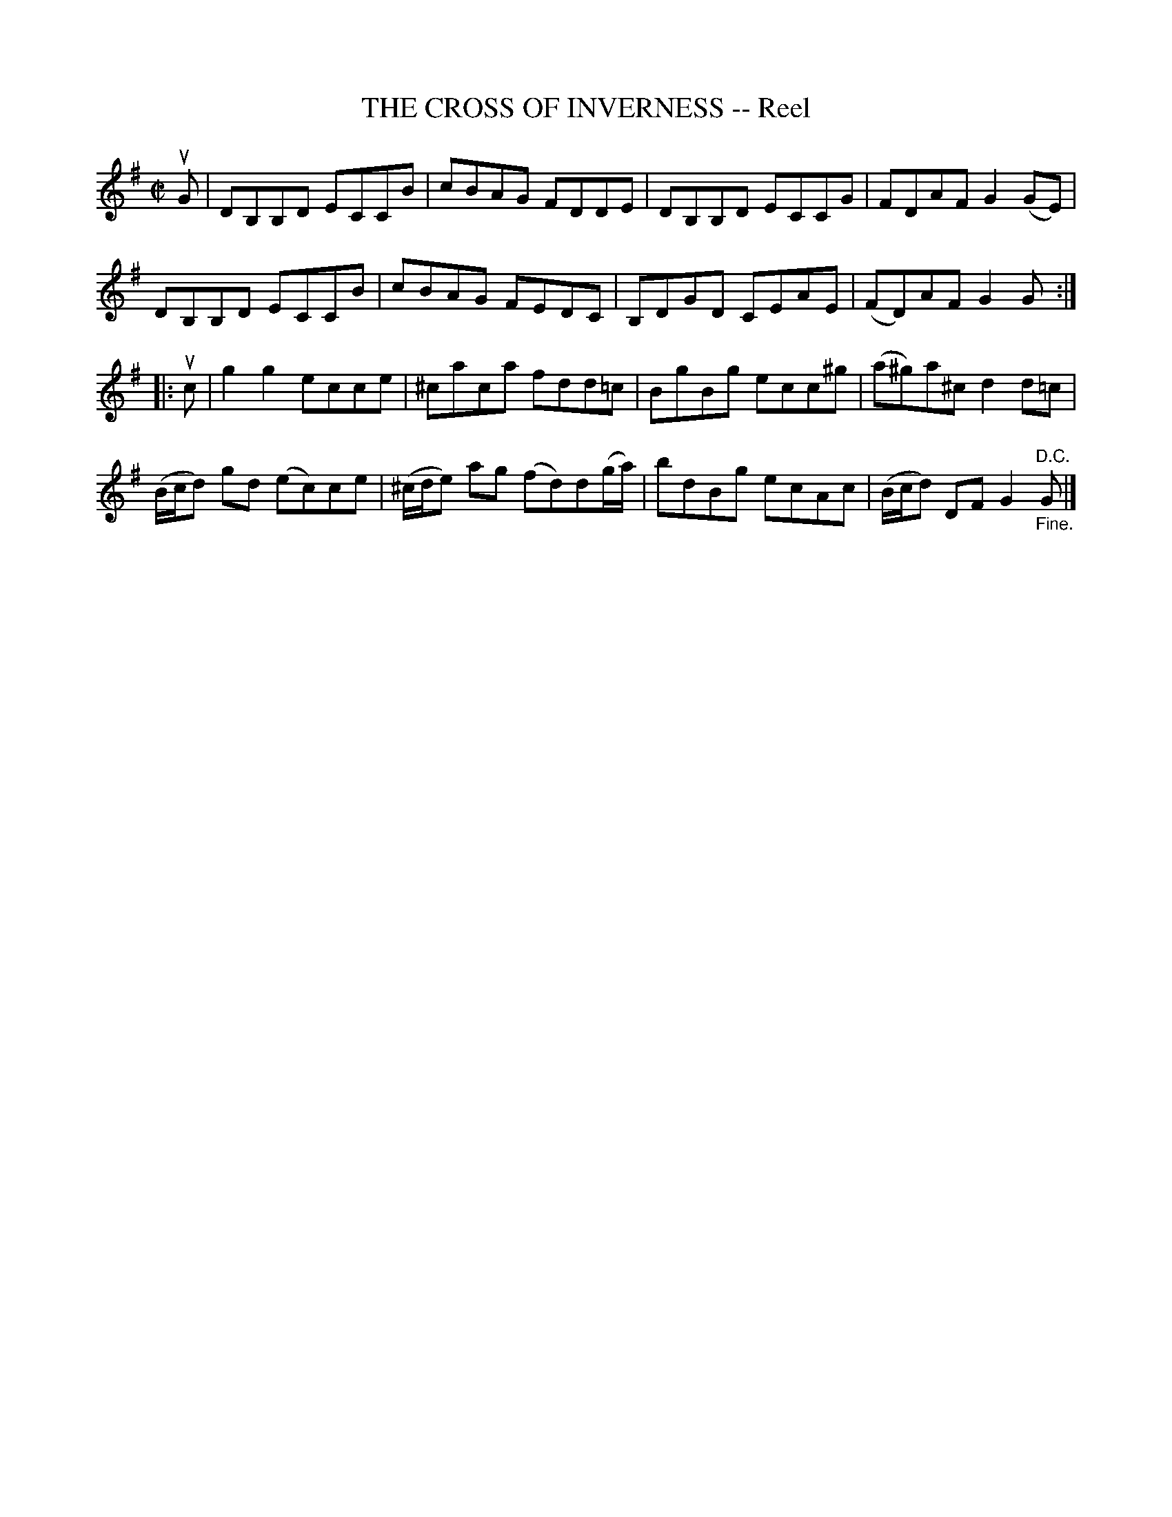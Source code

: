 X: 21671
T: THE CROSS OF INVERNESS -- Reel
R: reel
B: K\"ohler's Violin Repository, v.2, 1885 p.167 #1
F: http://www.archive.org/details/klersviolinrepos02rugg
Z: 2012 John Chambers <jc:trillian.mit.edu>
M: C|
L: 1/8
K: G
uG |\
DB,B,D ECCB | cBAG FDDE | DB,B,D ECCG | FDAF G2(GE) |
DB,B,D ECCB | cBAG FEDC | B,DGD CEAE | (FD)AF G2G :|
|: uc |\
g2g2 ecce | ^caca fdd=c | BgBg ecc^g | (a^g)a^c d2d=c |
(B/c/d) gd (ec)ce | (^c/d/e) ag (fd)d(g/a/) | bdBg ecAc | (B/c/d) DF G2"_Fine.""^D.C."G |]
